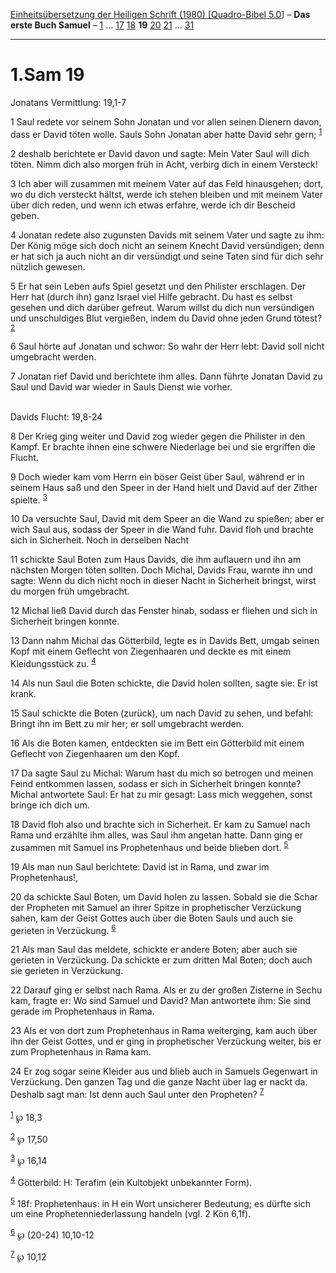 :PROPERTIES:
:ID:       8ae610b6-1e17-4197-b2a1-6e7622b712ad
:END:
<<navbar>>
[[../index.html][Einheitsübersetzung der Heiligen Schrift (1980)
[Quadro-Bibel 5.0]]] -- *Das erste Buch Samuel* --
[[file:1.Sam_1.html][1]] ... [[file:1.Sam_17.html][17]]
[[file:1.Sam_18.html][18]] *19* [[file:1.Sam_20.html][20]]
[[file:1.Sam_21.html][21]] ... [[file:1.Sam_31.html][31]]

--------------

* 1.Sam 19
  :PROPERTIES:
  :CUSTOM_ID: sam-19
  :END:

<<verses>>

<<v1>>
**** Jonatans Vermittlung: 19,1-7
     :PROPERTIES:
     :CUSTOM_ID: jonatans-vermittlung-191-7
     :END:
1 Saul redete vor seinem Sohn Jonatan und vor allen seinen Dienern
davon, dass er David töten wolle. Sauls Sohn Jonatan aber hatte David
sehr gern; ^{[[#fn1][1]]}

<<v2>>
2 deshalb berichtete er David davon und sagte: Mein Vater Saul will dich
töten. Nimm dich also morgen früh in Acht, verbirg dich in einem
Versteck!

<<v3>>
3 Ich aber will zusammen mit meinem Vater auf das Feld hinausgehen;
dort, wo du dich versteckt hältst, werde ich stehen bleiben und mit
meinem Vater über dich reden, und wenn ich etwas erfahre, werde ich dir
Bescheid geben.

<<v4>>
4 Jonatan redete also zugunsten Davids mit seinem Vater und sagte zu
ihm: Der König möge sich doch nicht an seinem Knecht David versündigen;
denn er hat sich ja auch nicht an dir versündigt und seine Taten sind
für dich sehr nützlich gewesen.

<<v5>>
5 Er hat sein Leben aufs Spiel gesetzt und den Philister erschlagen. Der
Herr hat (durch ihn) ganz Israel viel Hilfe gebracht. Du hast es selbst
gesehen und dich darüber gefreut. Warum willst du dich nun versündigen
und unschuldiges Blut vergießen, indem du David ohne jeden Grund tötest?
^{[[#fn2][2]]}

<<v6>>
6 Saul hörte auf Jonatan und schwor: So wahr der Herr lebt: David soll
nicht umgebracht werden.

<<v7>>
7 Jonatan rief David und berichtete ihm alles. Dann führte Jonatan David
zu Saul und David war wieder in Sauls Dienst wie vorher.\\
\\

<<v8>>
**** Davids Flucht: 19,8-24
     :PROPERTIES:
     :CUSTOM_ID: davids-flucht-198-24
     :END:
8 Der Krieg ging weiter und David zog wieder gegen die Philister in den
Kampf. Er brachte ihnen eine schwere Niederlage bei und sie ergriffen
die Flucht.

<<v9>>
9 Doch wieder kam vom Herrn ein böser Geist über Saul, während er in
seinem Haus saß und den Speer in der Hand hielt und David auf der Zither
spielte. ^{[[#fn3][3]]}

<<v10>>
10 Da versuchte Saul, David mit dem Speer an die Wand zu spießen; aber
er wich Saul aus, sodass der Speer in die Wand fuhr. David floh und
brachte sich in Sicherheit. Noch in derselben Nacht

<<v11>>
11 schickte Saul Boten zum Haus Davids, die ihm auflauern und ihn am
nächsten Morgen töten sollten. Doch Michal, Davids Frau, warnte ihn und
sagte: Wenn du dich nicht noch in dieser Nacht in Sicherheit bringst,
wirst du morgen früh umgebracht.

<<v12>>
12 Michal ließ David durch das Fenster hinab, sodass er fliehen und sich
in Sicherheit bringen konnte.

<<v13>>
13 Dann nahm Michal das Götterbild, legte es in Davids Bett, umgab
seinen Kopf mit einem Geflecht von Ziegenhaaren und deckte es mit einem
Kleidungsstück zu. ^{[[#fn4][4]]}

<<v14>>
14 Als nun Saul die Boten schickte, die David holen sollten, sagte sie:
Er ist krank.

<<v15>>
15 Saul schickte die Boten (zurück), um nach David zu sehen, und befahl:
Bringt ihn im Bett zu mir her; er soll umgebracht werden.

<<v16>>
16 Als die Boten kamen, entdeckten sie im Bett ein Götterbild mit einem
Geflecht von Ziegenhaaren um den Kopf.

<<v17>>
17 Da sagte Saul zu Michal: Warum hast du mich so betrogen und meinen
Feind entkommen lassen, sodass er sich in Sicherheit bringen konnte?
Michal antwortete Saul: Er hat zu mir gesagt: Lass mich weggehen, sonst
bringe ich dich um.

<<v18>>
18 David floh also und brachte sich in Sicherheit. Er kam zu Samuel nach
Rama und erzählte ihm alles, was Saul ihm angetan hatte. Dann ging er
zusammen mit Samuel ins Prophetenhaus und beide blieben dort.
^{[[#fn5][5]]}

<<v19>>
19 Als man nun Saul berichtete: David ist in Rama, und zwar im
Prophetenhaus!,

<<v20>>
20 da schickte Saul Boten, um David holen zu lassen. Sobald sie die
Schar der Propheten mit Samuel an ihrer Spitze in prophetischer
Verzückung sahen, kam der Geist Gottes auch über die Boten Sauls und
auch sie gerieten in Verzückung. ^{[[#fn6][6]]}

<<v21>>
21 Als man Saul das meldete, schickte er andere Boten; aber auch sie
gerieten in Verzückung. Da schickte er zum dritten Mal Boten; doch auch
sie gerieten in Verzückung.

<<v22>>
22 Darauf ging er selbst nach Rama. Als er zu der großen Zisterne in
Sechu kam, fragte er: Wo sind Samuel und David? Man antwortete ihm: Sie
sind gerade im Prophetenhaus in Rama.

<<v23>>
23 Als er von dort zum Prophetenhaus in Rama weiterging, kam auch über
ihn der Geist Gottes, und er ging in prophetischer Verzückung weiter,
bis er zum Prophetenhaus in Rama kam.

<<v24>>
24 Er zog sogar seine Kleider aus und blieb auch in Samuels Gegenwart in
Verzückung. Den ganzen Tag und die ganze Nacht über lag er nackt da.
Deshalb sagt man: Ist denn auch Saul unter den Propheten?
^{[[#fn7][7]]}\\
\\

^{[[#fnm1][1]]} ℘ 18,3

^{[[#fnm2][2]]} ℘ 17,50

^{[[#fnm3][3]]} ℘ 16,14

^{[[#fnm4][4]]} Götterbild: H: Terafim (ein Kultobjekt unbekannter
Form).

^{[[#fnm5][5]]} 18f: Prophetenhaus: in H ein Wort unsicherer Bedeutung;
es dürfte sich um eine Prophetenniederlassung handeln (vgl. 2 Kön 6,1f).

^{[[#fnm6][6]]} ℘ (20-24) 10,10-12

^{[[#fnm7][7]]} ℘ 10,12
